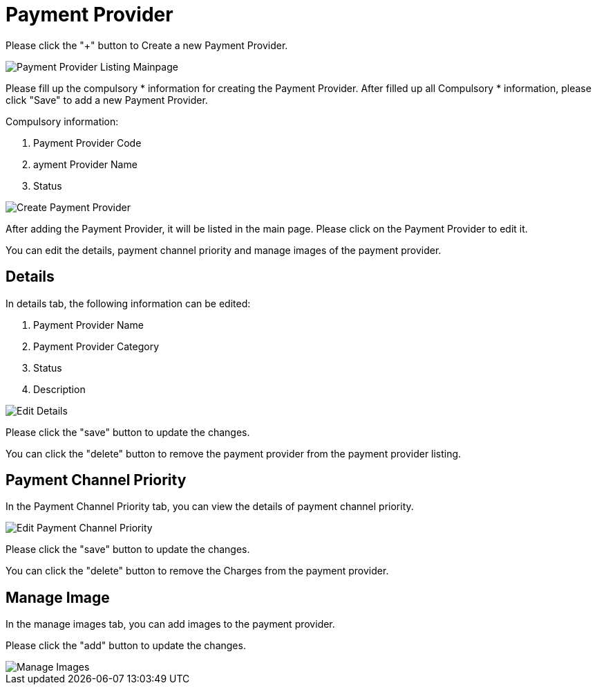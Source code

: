 [#h3_payment_channel_applet_payment-provider]
= Payment Provider

Please click the "+" button to Create a new Payment Provider.

image::payment-provider-listing-mainpage.png[Payment Provider Listing Mainpage, align = "center"]

Please fill up the compulsory * information for creating the Payment Provider. After filled up all Compulsory * information, please click "Save" to add a new Payment Provider.

Compulsory information:

    1. Payment Provider Code
    2. ayment Provider Name
    3. Status

image::create-payment-provider.png[Create Payment Provider, align = "center"]

After adding the Payment Provider, it will be listed in the main page. Please click on the Payment Provider to edit it. 

You can edit the details, payment channel priority and manage images of the payment provider.

== Details

In details tab, the following information can be edited:

    1. Payment Provider Name
    2. Payment Provider Category
    3. Status
    4. Description

image::edit-payment-provider-details.png[Edit Details, align = "center"]

Please click the "save" button to update the changes.

You can click the "delete" button to remove the payment provider from the payment provider  listing.

== Payment Channel Priority

In the Payment Channel Priority tab, you can view the details of payment channel priority. 

image::edit-payment-provider-payment-channel-priority.png[Edit Payment Channel Priority, align = "center"]

Please click the "save" button to update the changes.

You can click the "delete" button to remove the Charges from the payment provider.

== Manage Image

In the manage images tab, you can add images to the payment provider. 

Please click the "add" button to update the changes.

image::edit-payment-provider-manage-images.png[Manage Images, align = "center"]